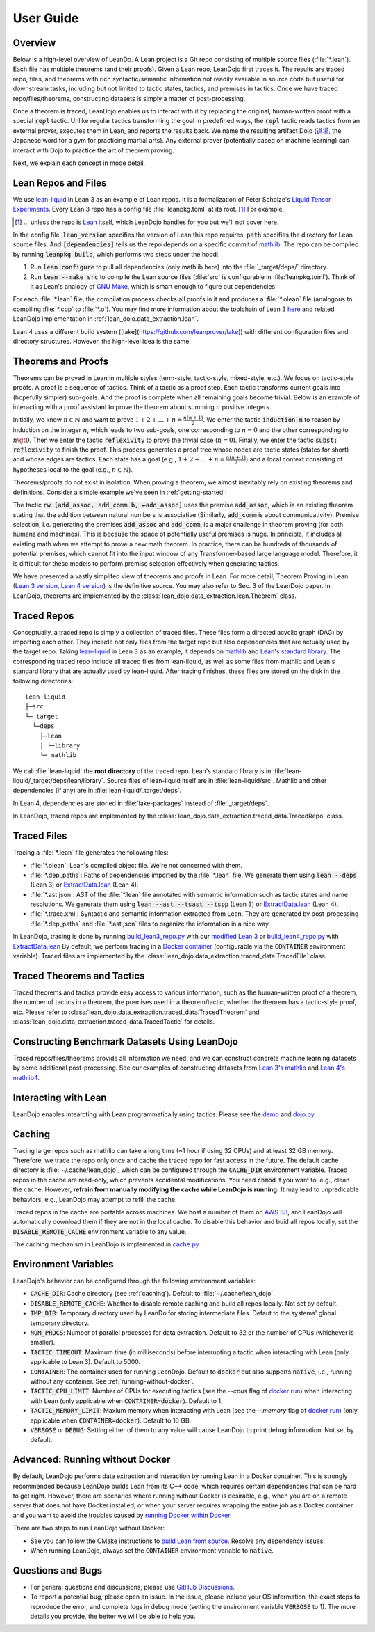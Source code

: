 .. _user-guide:

User Guide
==========


Overview
********

Below is a high-level overview of LeanDo. A Lean project is a Git repo 
consisting of multiple source files (:file:`*.lean`). Each file has
multiple theorems (and their proofs). Given a Lean repo, LeanDojo first traces it. 
The results are traced repo, files, and theorems with rich syntactic/semantic information not readily available in source code but useful
for downstream tasks, including but not limited to tactic states, tactics, and premises in tactics. 
Once we have traced repo/files/theorems, constructing datasets is simply a matter of post-processing.

Once a theorem is traced, LeanDojo enables us to interact with it by replacing the original, human-written proof with
a special :code:`repl` tactic. Unlike regular tactics transforming the goal in predefined ways, 
the :code:`repl` tactic reads tactics from an external prover, executes them in Lean, and reports the results back.
We name the resulting artifact Dojo (`道場 <https://en.wikipedia.org/wiki/Dojo>`_, the Japanese word for a gym for practicing martial arts).
Any external prover (potentially based on machine learning) can interact with Dojo to practice the art of theorem proving.


.. image:: _static/images/lean-dojo.jpg
  :width: 800
  :alt: An illustration of how LeanDojo works

Next, we explain each concept in mode detail.


.. _lean-repo-and-files:

Lean Repos and Files
********************

We use `lean-liquid <https://github.com/leanprover-community/lean-liquid>`_ in Lean 3 as an example 
of Lean repos. It is a formalization of Peter Scholze's `Liquid Tensor Experiments <https://xenaproject.wordpress.com/2020/12/05/liquid-tensor-experiment/>`_.
Every Lean 3 repo has a config file :file:`leanpkg.toml` at its root. [#]_ For example, 

.. [#] ... unless the repo is `Lean <https://github.com/leanprover-community/lean>`_ itself, which LeanDojo handles for you but we'll not cover here.

.. code-block:: toml
   :caption: leanpkg.toml

   [package]
   name = "lean-liquid"
   version = "0.1"
   lean_version = "leanprover-community/lean:3.48.0"
   path = "src"

   [dependencies]
   mathlib = {git = "https://github.com/leanprover-community/mathlib", rev = "5947fb69cc1fdfebaba1e1b1f0a04f26f0f612bf"}

In the config file, :code:`lean_version` specifies the version of Lean this repo requires. :code:`path` specifies
the directory for Lean source files. And :code:`[dependencies]` tells us
the repo depends on a specific commit of `mathlib <https://github.com/leanprover-community/mathlib/tree/5947fb69cc1fdfebaba1e1b1f0a04f26f0f612bf>`__.
The repo can be compiled by running :code:`leanpkg build`, which performs two steps under the hood:

#. Run :code:`lean configure` to pull all dependencies (only mathlib here) into the :file:`_target/deps/` directory.
#. Run :code:`lean --make src` to compile the Lean source files (:file:`src` is configurable in :file:`leanpkg.toml`). Think of it as Lean's analogy of `GNU Make <https://www.gnu.org/software/make/>`_, which is smart enough to figure out dependencies.

For each :file:`*.lean` file, the compilation process checks all proofs in it 
and produces a :file:`*.olean` file (analogous to compiling :file:`*.cpp` to :file:`*.o`).
You may find more information about the toolchain of Lean 3 `here <https://leanprover-community.github.io/toolchain.html>`_ 
and related LeanDojo implementation in :ref:`lean_dojo.data_extraction.lean`.

Lean 4 uses a different build system ([lake](https://github.com/leanprover/lake)) 
with different configuration files and directory structures. However, the high-level idea is the same.

.. _theorems-and-proofs:

Theorems and Proofs
*******************

Theorems can be proved in Lean in multiple styles (term-style, tactic-style, mixed-style, etc.). 
We focus on tactic-style proofs. A proof is a sequence of tactics. Think of a tactic as 
a proof step. Each tactic transforms current goals into (hopefully simpler) sub-goals. And the proof 
is complete when all remaining goals become trivial. Below is an example of interacting 
with a proof assistant to prove the theorem about summing :math:`n` positive integers.

.. image:: _static/images/theorem-proving.jpg
  :width: 800
  :alt: The proecss of proving a theorem in proof asssistants

Initially, we know :math:`n \in \mathbb{N}` and want to prove :math:`1 + 2 + \dots + n = \frac{n (n + 1)}{2}`. 
We enter the tactic :code:`induction n` to reason by induction on the integer :math:`n`, which leads to two sub-goals, 
one corresponding to :math:`n = 0` and the other corresponding to :math:`n \gt 0`. Then we enter the tactic 
:code:`reflexivity` to prove the trivial case (:math:`n = 0`). Finally, we enter the tactic :code:`subst; reflexivity` 
to finish the proof. This process generates a proof tree whose nodes are tactic states (states for short) and whose edges 
are tactics. Each state has a goal (e.g., :math:`1 + 2 + \dots + n = \frac{n (n + 1)}{2}`) and a local context consisting of
hypotheses local to the goal (e.g., :math:`n \in \mathbb{N}`).

Theorems/proofs do not exist in isolation. When proving a theorem, we almost inevitably 
rely on existing theorems and definitions. Consider a simple example we've seen in :ref:`getting-started`:

.. code-block:: lean
  :caption: example.lean
  
  open nat (add_assoc add_comm)

  theorem hello_world (a b c : ℕ) : a + b + c = a + c + b :=
  begin
    rw [add_assoc, add_comm b, ←add_assoc]
  end

The tactic :code:`rw [add_assoc, add_comm b, ←add_assoc]` uses the premise :code:`add_assoc`, 
which is an existing theorem stating that the addition between natural numbers is associative 
(Similarly, :code:`add_comm` is about communicativity). Premise selection, i.e. generating the 
premises :code:`add_assoc` and :code:`add_comm`, is a major challenge in theorem proving (for 
both humans and machines). This is because the space of potentially useful premises is huge. 
In principle, it includes all existing math when we attempt to prove a new math theorem. In practice, 
there can be hundreds of thousands of potential premises, which cannot fit into the input window of 
any Transformer-based large language model. Therefore, it is difficult for these models to perform 
premise selection effectively when generating tactics.

We have presented a vastly simplifed view of theorems and proofs in Lean. For more detail, Theorem Proving in Lean (`Lean 3 version <https://leanprover.github.io/theorem_proving_in_lean/>`_, `Lean 4 version <https://leanprover.github.io/theorem_proving_in_lean4/>`_)
is the definitive source. You may also refer to Sec. 3 of the LeanDojo paper. 
In LeanDojo, theorems are implemented by the :class:`lean_dojo.data_extraction.lean.Theorem` class.



.. _traced-repos:

Traced Repos
************

Conceptually, a traced repo is simply a collection of traced files. These files form a
directed acyclic graph (DAG) by importing each other. They include not only files from the target
repo but also dependencies that are actually used by the target repo. Taking `lean-liquid <https://github.com/leanprover-community/lean-liquid>`_ in Lean 3
as an example, it depends on `mathlib <https://github.com/leanprover-community/mathlib>`_ and `Lean's standard library <https://github.com/leanprover-community/lean/tree/master/library>`_.
The corresponding traced repo include all traced files from lean-liquid, as well as some 
files from mathlib and Lean's standard library that are actually used by lean-liquid.
After tracing finishes, these files are stored on the disk in the following directories:

::

   lean-liquid
   ├─src
   └─_target
     └─deps
       ├─lean
       │ └─library
       └─ mathlib

We call :file:`lean-liquid` the **root directory** of the traced repo.
Lean's standard library is in :file:`lean-liquid/_target/deps/lean/library`.
Source files of lean-liquid itself are in :file:`lean-liquid/src`.
Mathlib and other dependencies (if any) are in :file:`lean-liquid/_target/deps`.

In Lean 4, dependencies are storied in :file:`lake-packages` instead of :file:`_target/deps`.

In LeanDojo, traced repos are implemented by the :class:`lean_dojo.data_extraction.traced_data.TracedRepo` class.

.. _traced-files:

Traced Files
************

Tracing a :file:`*.lean` file generates the following files: 

* :file:`*.olean`: Lean's compiled object file. We're not concerned with them.
* :file:`*.dep_paths`: Paths of dependencies imported by the :file:`*.lean` file. We generate them using :code:`lean --deps` (Lean 3) or `ExtractData.lean <https://github.com/lean-dojo/LeanDojo/blob/main/src/lean_dojo/data_extraction/ExtractData.lean>`_ (Lean 4).
* :file:`*.ast.json`: AST of the :file:`*.lean` file annotated with semantic information such as tactic states and name resolutions. We generate them using :code:`lean --ast --tsast --tspp` (Lean 3) or `ExtractData.lean <https://github.com/lean-dojo/LeanDojo/blob/main/src/lean_dojo/data_extraction/ExtractData.lean>`_ (Lean 4). 
* :file:`*.trace.xml`: Syntactic and semantic information extracted from Lean. They are generated by post-processing :file:`*.dep_paths` and :file:`*.ast.json` files to organize the information in a nice way.


In LeanDojo, tracing is done by running `build_lean3_repo.py <https://github.com/lean-dojo/LeanDojo/blob/main/src/lean_dojo/data_extraction/build_lean3_repo.py>`_ 
with our `modified Lean 3 <https://github.com/lean-dojo/LeanDojo/blob/main/src/lean_dojo/data_extraction/0001-Modify-Lean-for-proof-recording.patch>`_ or 
`build_lean4_repo.py <https://github.com/lean-dojo/LeanDojo/blob/main/src/lean_dojo/data_extraction/build_lean4_repo.py>`_ with 
`ExtractData.lean <https://github.com/lean-dojo/LeanDojo/blob/main/src/lean_dojo/data_extraction/ExtractData.lean>`_
By default, we perform tracing in a `Docker container <https://github.com/lean-dojo/LeanDojo/blob/main/docker/Dockerfile>`_ (configurable via the :code:`CONTAINER` environment variable). 
Traced files are implemented by the :class:`lean_dojo.data_extraction.traced_data.TracedFile` class.


.. _traced-theorems:

Traced Theorems and Tactics
***************************

Traced theorems and tactics provide easy access to various information, such as the human-written
proof of a theorem, the number of tactics in a theorem, the premises used in a theorem/tactic, 
whether the theorem has a tactic-style proof, etc. Please refer to :class:`lean_dojo.data_extraction.traced_data.TracedTheorem`
and :class:`lean_dojo.data_extraction.traced_data.TracedTactic` for details.


.. _data-format:


Constructing Benchmark Datasets Using LeanDojo
**********************************************

Traced repos/files/theorems provide all information we need, and we can construct concrete 
machine learning datasets by some additional post-processing. See our examples of constructing 
datasets from `Lean 3's mathlib <https://github.com/lean-dojo/LeanDojo/blob/main/scripts/generate-benchmark-lean3.ipynb>`_ and `Lean 4's mathlib4 <https://github.com/lean-dojo/LeanDojo/blob/main/scripts/generate-benchmark-lean4.ipynb>`_.


Interacting with Lean
*********************

LeanDojo enables intearcting with Lean programmatically using tactics. 
Please see the `demo <https://github.com/lean-dojo/LeanDojo/blob/main/scripts/demo.ipynb>`_ and `dojo.py <https://github.com/lean-dojo/LeanDojo/blob/main/src/lean_dojo/interaction/dojo.py>`_.


.. _caching:

Caching
*******

Tracing large repos such as mathlib can take a long time (~1 hour if using 32 CPUs) and at least 32 GB memory.
Therefore, we trace the repo only once and cache the traced repo for fast access in the future.
The default cache directory is :file:`~/.cache/lean_dojo`, which can be configured through the :code:`CACHE_DIR` environment variable.
Traced repos in the cache are read-only, which prevents accidental modifications.  
You need :code:`chmod` if you want to, e.g., clean the cache. However, **refrain from manually modifying the cache while LeanDojo is running.**
It may lead to unpredicable behaviors, e.g., LeanDojo may attempt to refill the cache.

Traced repos in the cache are portable across machines. We host a number of them on `AWS S3 <https://lean-dojo.s3.amazonaws.com>`_, 
and LeanDojo will automatically download them if they are not in the local cache. To disable this behavior and 
buid all repos locally, set the :code:`DISABLE_REMOTE_CACHE` environment variable to any value.

The caching mechanism in LeanDojo is implemented in `cache.py <https://github.com/lean-dojo/LeanDojo/blob/main/src/lean_dojo/data_extraction/cache.py>`_


.. _environment-variables:

Environment Variables
*********************

LeanDojo's behavior can be configured through the following environment variables:

* :code:`CACHE_DIR`: Cache directory (see :ref:`caching`). Default to :file:`~/.cache/lean_dojo`.
* :code:`DISABLE_REMOTE_CACHE`: Whether to disable remote caching and build all repos locally. Not set by default.
* :code:`TMP_DIR`: Temporary directory used by LeanDo for storing intermediate files. Defaut to the systems' global temporary directory.
* :code:`NUM_PROCS`: Number of parallel processes for data extraction. Default to 32 or the number of CPUs (whichever is smaller).
* :code:`TACTIC_TIMEOUT`: Maximum time (in milliseconds) before interrupting a tactic when interacting with Lean (only applicable to Lean 3). Default to 5000.
* :code:`CONTAINER`: The container used for running LeanDojo. Default to :code:`docker` but also supports :code:`native`, i.e., running without any container. See :ref:`running-without-docker`.
* :code:`TACTIC_CPU_LIMIT`: Number of CPUs for executing tactics (see the `--cpus` flag of `docker run <https://docs.docker.com/engine/reference/commandline/run/#memory>`_) when interacting with Lean (only applicable when :code:`CONTAINER=docker`). Default to 1.
* :code:`TACTIC_MEMORY_LIMIT`: Maxium memory when interacting with Lean (see the `--memory` flag of `docker run <https://docs.docker.com/engine/reference/commandline/run/#memory>`_) (only applicable when :code:`CONTAINER=docker`). Default to 16 GB.
* :code:`VERBOSE` or :code:`DEBUG`: Setting either of them to any value will cause LeanDojo to print debug information. Not set by default.


.. _running-without-docker:

Advanced: Running without Docker
********************************

By default, LeanDojo performs data extraction and interaction by running Lean in a 
Docker container. This is strongly recommended because LeanDojo builds Lean from its C++ code, which requires certain dependencies that can be hard to get right.
However, there are scenarios where running without Docker is desirable, e.g., 
when you are on a remote server that does not have Docker installed, or 
when your server requires wrapping the entire job as a Docker container and you want to 
avoid the troubles caused by `running Docker within Docker <https://stackoverflow.com/questions/27879713/is-it-ok-to-run-docker-from-inside-docker>`_.

There are two steps to run LeanDojo without Docker:

* See you can follow the CMake instructions to `build Lean from source <https://github.com/leanprover-community/lean/blob/master/doc/make/index.md#generic-build-instructions>`_. Resolve any dependency issues.
* When running LeanDojo, always set the :code:`CONTAINER` environment variable to :code:`native`.


Questions and Bugs
******************

* For general questions and discussions, please use `GitHub Discussions <https://github.com/lean-dojo/LeanDojo/discussions>`_.  
* To report a potential bug, please open an issue. In the issue, please include your OS information, the exact steps to reproduce the error, and complete logs in debug mode (setting the environment variable :code:`VERBOSE` to 1). The more details you provide, the better we will be able to help you. 
